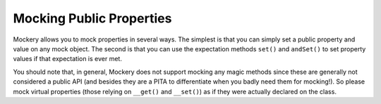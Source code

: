 .. index::
    single: Mocking; Public Properties

Mocking Public Properties
=========================

Mockery allows you to mock properties in several ways. The simplest is that
you can simply set a public property and value on any mock object. The second
is that you can use the expectation methods ``set()`` and ``andSet()`` to set
property values if that expectation is ever met.

You should note that, in general, Mockery does not support mocking any magic
methods since these are generally not considered a public API (and besides
they are a PITA to differentiate when you badly need them for mocking!). So
please mock virtual properties (those relying on ``__get()`` and ``__set()``)
as if they were actually declared on the class.
